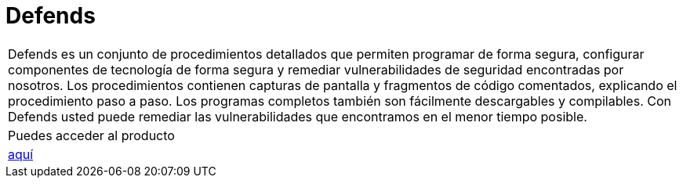 :slug: productos/defends/
:description: El propósito de esta página es presentar los productos ofrecidos por Fluid Attacks. FLUIDDefends es una gran recopilación de artículos desarrollados por nuestro equipo de profesionales relacionados a la seguridad informática, buenas prácticas de programación y ethical hacking.
:keywords: Fluid Attacks, Productos, FLUIDDefends, Información, Seguridad, Ethical Hacking.
:category: productos
:translate: products/defends/

= Defends

[role="tb-product"]
[cols="^.^", frame="none"]
|====

a|+Defends+ es un conjunto de procedimientos detallados
que permiten programar de forma segura,
configurar componentes de tecnología de forma segura
y remediar vulnerabilidades de seguridad encontradas por nosotros.
Los procedimientos contienen capturas de pantalla
y fragmentos de código comentados,
explicando el procedimiento paso a paso.
Los programas completos también son fácilmente descargables y compilables.
Con +Defends+ usted puede remediar las vulnerabilidades que encontramos
en el menor tiempo posible.

a|Puedes acceder al producto

a|[button]#link:../../defends/[aquí]#
|====
